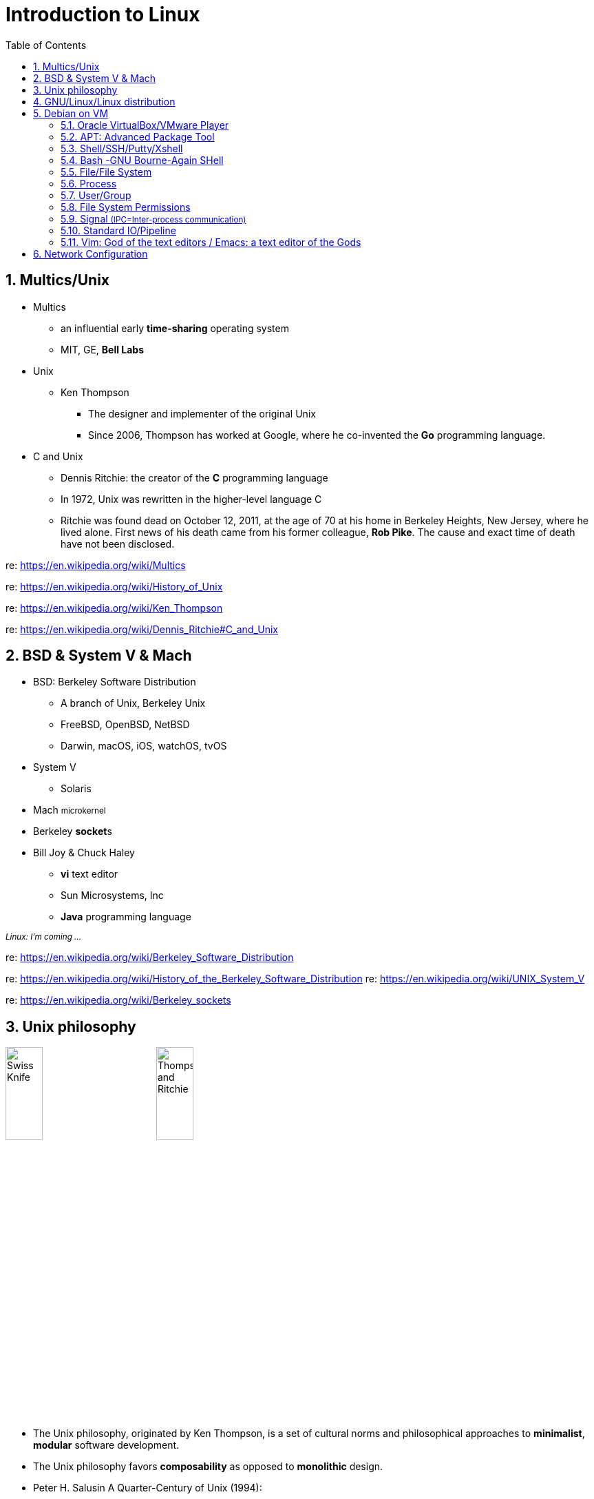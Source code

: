 = Introduction to Linux
:page-categories: ["linux"]
:page-date: 2018-04-06 14:34:59 +0800
:page-revdate: Thu Feb 22 02:44:19 PM CST 2024
:page-layout: post
:page-tags: ["linux"]
:toc:
:sectnums:

== Multics/Unix

* Multics
 ** an influential early *time-sharing* operating system
 ** MIT, GE, *Bell Labs*
* Unix
 ** Ken Thompson
  *** The designer and implementer of the original Unix
  *** Since 2006, Thompson has worked at Google, where he co-invented the *Go* programming language.
* C and Unix
 ** Dennis Ritchie: the creator of the *C* programming language
 ** In 1972, Unix was rewritten in the higher-level language C
 ** Ritchie was found dead on October 12, 2011, at the age of 70 at his home in Berkeley Heights, New Jersey, where he lived alone. First news of his death came from his former colleague, *Rob Pike*. The cause and exact time of death have not been disclosed.

re: https://en.wikipedia.org/wiki/Multics

re: https://en.wikipedia.org/wiki/History_of_Unix

re: https://en.wikipedia.org/wiki/Ken_Thompson

re: https://en.wikipedia.org/wiki/Dennis_Ritchie#C_and_Unix

== BSD & System Ⅴ & Mach

* BSD: Berkeley Software Distribution
 ** A branch of Unix, Berkeley Unix
 ** FreeBSD, OpenBSD, NetBSD
 ** Darwin, macOS, iOS, watchOS, tvOS
* System Ⅴ
 ** Solaris
* Mach +++<small>+++microkernel+++</small>+++
* Berkeley **socket**s
* Bill Joy & Chuck Haley
 ** *vi* text editor
 ** Sun Microsystems, Inc
 ** *Java* programming language

+++<small>+++_Linux: I'm coming ..._+++</small>+++

re: https://en.wikipedia.org/wiki/Berkeley_Software_Distribution

re: https://en.wikipedia.org/wiki/History_of_the_Berkeley_Software_Distribution
re: https://en.wikipedia.org/wiki/UNIX_System_V

re: https://en.wikipedia.org/wiki/Berkeley_sockets

== Unix philosophy

image:/assets/intro-linux/swiss-knife.jpg[Swiss Knife,25%,25%]
image:/assets/intro-linux/thompson-ritchie.jpg[Thompson and Ritchie,25%,25%]

* The Unix philosophy, originated by Ken Thompson, is a set of cultural norms and philosophical approaches to *minimalist*, *modular* software development.
* The Unix philosophy favors *composability* as opposed to *monolithic* design.
* Peter H. Salusin A Quarter-Century of Unix (1994):
 ** Write programs that *do one thing and do it well*.
 ** Write programs to *work together*.
 ** Write programs to handle *text streams*, because that is a universal interface.

re: https://en.wikipedia.org/wiki/Unix_philosophy

== GNU/Linux/Linux distribution

image:/assets/intro-linux/gnu.png[GNU,15%,15%]
image:/assets/intro-linux/linux.png[Linux,15%,15%]

* Debian (/ˈdɛbiən/) (community-supported) ~Debian-based~
** Ubuntu (/ʊˈbʊntuː/ (Desktop, Server, IoT)

* Red Hat Linux ~RPM-based~
** Fedora Linux (community-supported)
*** CentOS Stream
**** Red Hat Enterprise Linux (RHEL, commercial open-source Linux distribution)
***** Amazon Linux 2
***** Oracle Linux (OL, formerly known as Oracle Enterprise Linux or OEL)
***** +++<del>+++CentOS (community-supported, EOL!)+++</del>+++
***** Rocky Linux

* SUSE Linux ~RPM-based~
** openSUSE (/ˈsuːsə, ˈsuːzə/) (community-supported)
*** SUSE Linux Enterprise (SLE)
**** SUSE Linux Enterprise Server (SLES, servers and mainframes)
**** SUSE Linux Enterprise Desktop (SLED, desktop for workstations and desktop computers)

* Arch Linux ~Pacman-based~
** Asahi Linux 

* Android
** HarmonyOS

re: https://en.wikipedia.org/wiki/Linux

re: https://wiki.linuxquestions.org/wiki/Distribution

re: https://en.wikipedia.org/wiki/Linux_distribution

re: https://en.wikipedia.org/wiki/List_of_Linux_distributions

re: https://en.wikipedia.org/wiki/Comparison_of_Linux_distributions

== Debian on VM

image::/assets/intro-linux/debian.jpg[Debian,15%,15%]

=== Oracle VirtualBox/VMware Player

* Download VirtualBox:
 ** https://www.virtualbox.org/wiki/Downloads
* Download VMware Workstation Player:
 ** https://my.vmware.com/en/web/vmware/free#desktop_end_user_computing/vmware_workstation_player/12_0
* Getting Debian:
 ** https://www.debian.org/distrib/
 ** https://www.debian.org/mirror/list
* Download CentOS:
 ** https://www.centos.org/download/
 ** https://www.centos.org/download/mirrors/

=== APT: Advanced Package Tool

[source,console]
----
# apt-get update    # yum makecache
Hit:1 https://deb.nodesource.com/node_8.x stretch InRelease
Hit:2 https://download.docker.com/linux/debian stretch InRelease
...
Reading package lists... Done
# apt-cache search nginx    # yum search
nginx-small, powerful, scalable web/proxy server
# apt-cache madison nginx   # yum --showduplicates search nginx
nginx| 1.13.3-1~bpo9+1 | http://mirrors.163.com/debian stretch-backports/main amd64 Packages
nginx| 1.10.3-1+deb9u1 | http://mirrors.163.com/debian stretch/main amd64 Packages
# apt-get install nginx     # yum install nginx
Reading package lists... Done
Building dependency tree
Reading state information... Done
The following additional packages will be installed:
...
----

[source,txt]
----
apt-get update             ->  apt update
apt-get upgrade            ->  apt upgrade
apt-get dist-upgrade       ->  apt full-upgrade
apt-get install package    ->  apt install package
apt-get remove package     ->  apt remove package
apt-get autoremove         ->  apt autoremove
apt-cache search string    ->  apt search string
apt-cache policy package   ->  apt list -a package
apt-cache show package     ->  apt show package
apt-cache showpkg package  ->  apt show -a package
----

re: _Debian package management_, https://www.debian.org/doc/manuals/debian-reference/ch02.en.html

re: _Basics of the Debian package management system_, https://www.debian.org/doc/manuals/debian-faq/pkg-basics.en.html

re: _The Debian package management tools_, https://www.debian.org/doc/manuals/debian-faq/pkgtools.en.html

re: https://en.wikipedia.org/wiki/APT_\(Debian\)[https://en.wikipedia.org/wiki/APT_(Debian)]

=== Shell/SSH/Putty/Xshell

image::/assets/intro-linux/shell.png[Shell,25%,25%]

[source,sh]
----
$ touch hello.sh
$ cat <<EOF
> #!/bin/bash
>
> echo "Hello GNU/Linux!"
> EOF
#!/bin/bash
echo "Hello GNU/Linux!"
$ /bin/bash hello.sh
Hello GNU/Linux!
$ chmod +x hello.sh
$ ./hello.sh
Hello GNU/Linux!
$
----

re: https://en.wikipedia.org/wiki/Unix_shell

re: https://en.wikipedia.org/wiki/Bash_(Unix_shell)

re: https://en.wikipedia.org/wiki/Secure_Shell

=== Bash -GNU Bourne-Again SHell

* *Bash* is an *sh*-compatible command language interpreter that executes commands read from the standard input or from a file.
* Bash also incorporates useful features from the Kornand C shells (*ksh* and *csh*).
* A _login shell_ is one whose first character of argument zero is a `-`, or one started with the `--login` option.
* An _interactive shell_ is one started without non-option arguments (unless `-s` is specified) and without the `-c` option whose standard input and error are both connected to terminals (as determined by isatty(3)), or one started with the `-i` option. *PS1* is set and `$-` includes `i` if bash is interactive, allowing a shell script or a startup file to test this state.
* When you log in on a text console, or through SSH, or with `su -`, you get an _interactive login shell_.
* When you start a shell in a terminal in an existing session (screen, X terminal, Emacsterminal buffer, a shell inside another, etc.), you get an _interactive, non-login shell_.

.Bash Startup Files
[%header,cols="1,3,3"]
|===
|
|login
|non-login

|*interactive*
|
`/etc/profile`

`~/.bash_profile`

`~/.bash_login`

`~/.profile`
|
`~/.bashrc`

|*non-interactive*
|
`/etc/profile`

`~/.bash_profile`

`~/.bash_login`

`~/.profile`

`if [-n "$BASH_ENV" ]; then . "$BASH_ENV"; fi`

|
`if [-n "$BASH_ENV" ]; then . "$BASH_ENV"; fi`

|===

TIP: Typically, the `~/.bash_profile` contains the line: `if [ -f ~/.bashrc ]; then . ~ ~/.bashrc; fi`.

re: https://www.gnu.org/software/bash/manual/html_node/Bash-Startup-Files.html

re: https://unix.stackexchange.com/questions/38175/difference-between-login-shell-and-non-login-shell

re: https://askubuntu.com/questions/879364/differentiate-interactive-login-and-non-interactive-non-login-shell

*Subshell*

* A _subshell_ is a child process (fork-exec) launched by a shell (or shell script).
* The _source_ command can be used to load any functions file into the current shell script or a command prompt.

[source,sh]
----
$ cat hello.sh
#!/bin/bash
greeting="Hello GNU/Linux!"
$ ./hello.sh
$ echo $greeting
...
$ . ./hello.sh   # source ./hello.sh
$ echo $greeting
Hello GNU/Linux!
----

re: https://en.wikipedia.org/wiki/Fork%E2%80%93exec

re: https://en.wikibooks.org/wiki/A_Quick_Introduction_to_Unix/Shells_and_subshells

re: http://www.tldp.org/LDP/abs/html/subshells.html

*ENVIRONMENT*

* When a program is invoked it is given an array of strings called the *environment*. This is a list of name-value pairs, of the form name=value.
* The shell provides several ways to manipulate the environment. On invocation, the shell scans its own environment and creates a parameter for each name found, automatically marking it for export to _child processes_. Executed commands inherit the environment. The *export* and *declare -x* commands allow parameters and functions to be added to and deleted from the environment. If the value of a parameter in the environment is modified, the new value becomes part of the environment, replacing the old. The environment inherited by any executed command consists of the shell's initial environment, whose values may be modified in the shell, less any pairs removed by the *unset* command, plus any additions via the export and declare -x commands.

[source,sh]
----
$ greeting="Hello GNU/Linux!"
$ echo $greeting
Hello GNU/Linux!
$ vi hello.sh
$ cat hello.sh
#!/bin/bash
echo $greeting
$ ./hello.sh
$ export greeting
$ ./hello.sh
Hello GNU/Linux!
----

=== File/File System

* "On a UNIX system, everything is a file; if something is not a file, it is a process."
* Sorts of files
 ** `-` Regular file
 ** `d` Directory
 ** `l` Link
 ** `c` Character device
 ** `s` Socket
 ** `p` Named pipe
 ** `b` Block device

[source,sh]
----
# mkdir mydir
# touch myfile
# ln -sf myfile mylink
# ls -l
total 4
drwxr-xr-x 2 root root 4096 Sep 10 17:10 mydir
-rw-r--r-- 1 root root 0 Sep 10 17:10 myfile
lrwxrwxrwx 1 root root 6 Sep 10 17:10 mylink-> myfile
# ls -l /var/run/*.sock
srw-rw---- 1 root docker 0 Sep 10 11:01 /var/run/docker.sock
# ls -l /dev/sda1
brw-rw---- 1 root disk 8, 1 Sep 10 11:01 /dev/sda1
# ls -l /dev/tty1
crw--w---- 1 root tty 4, 1 Sep 10 11:01 /dev/tty1
----

[source,sh]
----
/tmp$ df -h
Filesystem      Size    Used    Avail     Use%   Mounted on
udev            986M       0    986M        0%   /dev
tmpfs           200M    6.1M    194M        4%   /run
/dev/sda1        19G    9.9G    7.9G       56%   /
tmpfs           998M       0    998M        0%   /dev/shm
tmpfs           5.0M       0    5.0M        0%   /run/lock
tmpfs           998M       0    998M        0%   /sys/fs/cgroup
tmpfs           200M       0    200M        0%   /run/user/1000
/tmp$ df . -h
Filesystem      Size    Used    Avail     Use%   Mounted on
/dev/sda1        19G    9.9G    7.9G       56%   /
/tmp$ touch foobar
/tmp$ ls -li foobar
262826 - rw-r--r-- 1 x x 0 Sep 11 21:01 foobar
----

[source,sh]
----
/tmp# mkdir mydir   # make a directory
/tmp# cd mydir/     # change to mydir/
/tmp/mydir# pwd     # print the work directory
/tmp/mydir
/tmp/mydir# touch myfile    # make a file
/tmp/mydir# ls      # list the currentydirectory contents
myfile
/tmp/mydir# mv myfile myfile2   # rename myfileto myfile2
/tmp/mydir# rm myfile2          # remove myfile2
/tmp/mydir# cd ..               # change to parent dir
/tmp# rm -r mydir/              # remove mydir
/tmp# ls
/tmp#
/tmp# cat <<EOF > foo
> Hello GNU/Linux!
> EOF
/tmp# cat foo
Hello GNU/Linux!
/tmp# cp foo bar    # copy foo to bar
/tmp# ls
bar foo
/tmp# cat bar
Hello GNU/Linux!
/tmp# mkdir mydir
/tmp# mv foo bar mydir/     # move foo bar to mydir/
/tmp# ls
mydir
/tmp# cp -a mydir/ mydir2   # copy mydir/ to mydir2
/tmp# ls
mydir mydir2
----

[source,sh]
----
/tmp# cat <<EOF > hello.sh
> #!/bin/bash
> echo "Hello GNU/Linux!"
> EOF
/tmp# ls -l
total 4
-rw-r--r-- 1 root root 36 Sep 10 17:34 hello.sh
/tmp# chmod +x hello.sh
/tmp# ls -l
total 4
-rwxr-xr-x 1 root root 36 Sep 10 17:34 hello.sh
/tmp# ./hello.sh
Hello GNU/Linux!
/tmp# stat -c "%a" hello.sh
755
/tmp# chmod 777 hello.sh
/tmp# ls -l
total 4
-rwxrwxrwx 1 root root 36 Sep 10 17:34 hello.sh
/tmp# tail -n 1 hello.sh
echo "Hello GNU/Linux!"
/tmp# head -n 1 hello.sh
#!/bin/bash
/tmp# cat hello.sh
#!/bin/bash
echo "Hello GNU/Linux!"
----

----
/bin    Common programs, shared by the system, the system administrator and the users.
/boot   The startup files and the kernel, vmlinuz.
/dev    Contains references to all the CPU peripheral hardware, which are represented as files with special properties.
/etc    Most important system configuration files are in /etc, this directory contains data similar to those in the Control Panel in Windows
/home   Home directories of the common users.
/lib    Library files, includes files for all kinds of programs needed by the system and the users.
/mnt    Standard mount point for external file systems, e.g. a CD-ROM or a digital camera.
/opt    Typically contains extra and third party software.
/proc   A virtual file system containing information about system resources.
/root   The administrative user's home directory.
/sbin   Programs for use by the system and the system administrator.
/tmp    Temporary space for use by the system, cleaned upon reboot, so don't use this for saving any work!
/usr    Programs, libraries, documentation etc. for all user-related programs.
/var    Storage for all variable files and temporary files created by.
----

re: http://www.tldp.org/LDP/intro-linux/html/sect_03_01.html

re: https://en.wikipedia.org/wiki/File_system

=== Process

[source,sh]
----
$ ps -f -C nginx
UID        PID  PPID  C STIME TTY          TIME CMD
root      3972  3957  1 16:18 ?        00:00:00 nginx: master process nginx -g daemon off;
systemd+  4012  3972  0 16:18 ?        00:00:00 nginx: worker process
----

[source,sh]
----
$ ps aux|grep nginx
root      3972  0.3  0.2  32424  4872 ?        Ss   16:18   0:00 nginx: master process nginx -g daemon off;
systemd+  4012  0.0  0.1  32912  2492 ?        S    16:18   0:00 nginx: worker process
x         4026  0.0  0.0  12784   948 pts/2    S+   16:19   0:00 grep --color=auto nginx
----

[source,sh]
----
$ ps -f -u www-data
UID        PID  PPID  C STIME TTY          TIME CMD
www-data  6631  6630  0 21:43 ?        00:00:00 nginx: worker process
www-data  6632  6630  0 21:43 ?        00:00:00 nginx: worker process
----

[source,sh]
----
$ pstree -p
systemd(1)─┬─acpid(422)
           ├─agetty(435)
           ├─cron(354)
           ├─dbus-daemon(360)
           ├─dhclient(477)
           ├─irqbalance(358)
           ├─ntpd(446)───{ntpd}(455)
           ├─rsyslogd(359)─┬─{in:imklog}(403)
           │               ├─{in:imuxsock}(402)
           │               └─{rs:main Q:Reg}(404)
           ├─sshd(353)───sshd(1360)───sshd(1369)───bash(1370)───pstree(3168)
           ├─systemd(1362)───(sd-pam)(1363)
           ├─systemd-journal(197)
           ├─systemd-logind(417)
           └─systemd-udevd(211)
----

[source,sh]
----
# pstree -p
init(1)─┬─acpid(2155)
        ├─auditd(2052)─┬─audispd(2054)───{audispd}(2055)
        │              └─{auditd}(2053)
        ├─dhclient(2001)
        ├─events/0(4)

        ├─klogd(2087)
        ├─ksoftirqd/0(3)
        ├─kthread(6)─┬─aio/0(245)
        │            ├─ata/0(498)

        ├─smartd(2338)
        ├─sshd(2244)───sshd(2395)───sshd(2402)───bash(2403)───su(2435)───bash(2436)───pstree(2519)
        ├─syslogd(2084)
        └─udevd(575)
----

=== User/Group

[source,sh]
----
$ touch foo
$ sudo touch bar
$ ls -l
total 0
-rw-r--r-- 1 root root 0 Sep 11 21:57 bar
-rw-r--r-- 1 x    x    0 Sep 11 21:57 foo
$ chown x bar
chown: changing ownership of 'bar': Operation not permitted
$ sudo chown x bar
$ ls -l
total 0
-rw-r--r-- 1 x root 0 Sep 11 21:57 bar
-rw-r--r-- 1 x x    0 Sep 11 21:57 foo
$ sudo chgrp x bar
$ ls -l
total 0
-rw-r--r-- 1 x x 0 Sep 11 21:57 bar
-rw-r--r-- 1 x x 0 Sep 11 21:57 foo$
----

[source,sh]
----
$ ps -f -C nginx,ps
UID        PID  PPID  C STIME TTY          TIME CMD
root      6630     1  0 21:43 ?        00:00:00 nginx: master process nginx
www-data  6631  6630  0 21:43 ?        00:00:00 nginx: worker process
www-data  6632  6630  0 21:43 ?        00:00:00 nginx: worker process
x         6872  3315  0 22:02 pts/1    00:00:00 ps -f -C nginx,ps
$ sudo touch foobar
[sudo] password for x:
$ echo 'Hello GNU/Linux!' > foobar
-bash: foobar: Permission denied
$ ls -l foobar
-rw-r--r-- 1 root root 0 Sep 12 13:56 foobar
$ su
Password:
# echo 'Hello GNU/Linux!' > foobar
# exit
exit
$ id
uid=1000(x) gid=1000(x) groups=1000(x),24(cdrom),25(floppy),27(sudo),29(audio),30(dip),44(video),46(plugdev),108(netdev),999(docker)
$ sudo grep '%sudo' /etc/sudoers
%sudo   ALL=(ALL:ALL) ALL$
----

[source,sh]
----
~# cd ~xianyu
-su: cd: ~xianyu: No such file or directory
~# useradd -s /bin/bash -u 2000 -c "Hello GNU/Linux!" -m xianyu
~# cd ~xianyu/
/home/xianyu# grep 'xianyu' /etc/passwd
xianyu:x:2000:2000:Hello GNU/Linux!:/home/xianyu:/bin/bash
/home/xianyu# id xianyu
uid=2000(xianyu) gid=2000(xianyu) groups=2000(xianyu)
/home/xianyu# su - xianyu
~$ pwd
/home/xianyu
~$ exit
logout
/home/xianyu# cd
~# userdel -r xianyu
userdel: xianyu mail spool (/var/mail/xianyu) not found
~# cd ~xianyu
-su: cd: ~xianyu: No such file or directory
----

=== File System Permissions

[source,text]
----
Symbolic Notation   Numeric Notation    English
----------          0000                no permissions
-rwx------          0700                read, write, & execute only for owner
-rwxrwx---          0770                read, write, & execute for owner and group
-rwxrwxrwx          0777                read, write, & execute for owner, group and others SECURITY RISK
---x--x--x          0111                execute
--w--w--w-          0222                write
--wx-wx-wx          0333                write & execute
-r--r--r--          0444                read
-r-xr-xr-x          0555                read & execute
-rw-rw-rw-          0666                read & write
-rwxr-----          0740                owner can read, write, & execute; group can only read; others have no permissions
----

re: https://en.wikipedia.org/wiki/File_system_permissions

re: https://en.wikipedia.org/wiki/Umask

=== Signal +++<small>+++(IPC=Inter-process communication)+++</small>+++

[source,sh]
----
$ kill -l
 1) SIGHUP          2) SIGINT(Ctrl-C)      3) SIGQUIT(Ctrl-\)    4) SIGILL            5) SIGTRAP
 6) SIGABRT         7) SIGBUS              8) SIGFPE             9) SIGKILL          10) SIGUSR1
11) SIGSEGV        12) SIGUSR2            13) SIGPIPE           14) SIGALRM          15) SIGTERM
16) SIGSTKFLT      17) SIGCHLD            18) SIGCONT           19) SIGSTOP(Ctrl-Z)  20) SIGTSTP
21) SIGTTIN        22) SIGTTOU            23) SIGURG            24) SIGXCPU          25) SIGXFSZ
26) SIGVTALRM      27) SIGPROF            28) SIGWINCH          29) SIGIO            30) SIGPWR
31) SIGSYS         34) SIGRTMIN           35) SIGRTMIN+1        36) SIGRTMIN+2       37) SIGRTMIN+3
38) SIGRTMIN+4     39) SIGRTMIN+5         40) SIGRTMIN+6        41) SIGRTMIN+7       42) SIGRTMIN+8
43) SIGRTMIN+9     44) SIGRTMIN+10        45) SIGRTMIN+11       46) SIGRTMIN+12      47) SIGRTMIN+13
48) SIGRTMIN+14    49) SIGRTMIN+15        50) SIGRTMAX-14       51) SIGRTMAX-13      52) SIGRTMAX-12
53) SIGRTMAX-11    54) SIGRTMAX-10        55) SIGRTMAX-9        56) SIGRTMAX-8       57) SIGRTMAX-7
58) SIGRTMAX-6     59) SIGRTMAX-5         60) SIGRTMAX-4        61) SIGRTMAX-3       62) SIGRTMAX-2
63) SIGRTMAX-1     64) SIGRTMAX
----

=== Standard IO/Pipeline

[source,sh]
----
$ ls -l /dev/std*
lrwxrwxrwx 1 root root 15 Sep 12 09:28 /dev/stderr -> /proc/self/fd/2
lrwxrwxrwx 1 root root 15 Sep 12 09:28 /dev/stdin -> /proc/self/fd/0
lrwxrwxrwx 1 root root 15 Sep 12 09:28 /dev/stdout -> /proc/self/fd/1
$ ls -l /proc/self/fd/{0,1,2}
lrwx------ 1 x x 64 Sep 12 20:15 /proc/self/fd/0 -> /dev/pts/0
lrwx------ 1 x x 64 Sep 12 20:15 /proc/self/fd/1 -> /dev/pts/0
lrwx------ 1 x x 64 Sep 12 20:15 /proc/self/fd/2 -> /dev/pts/0
----

[source,sh]
----

$ cat hello.sh
#!/bin/bash
echo "Hello GNU/Linux!"
foo bar
$ ./hello.sh
Hello GNU/Linux!
./hello.sh: line 3: foo: command not found
$ ./hello.sh 2> err 1> out
$ cat err
./hello.sh: line 3: foo: command not found
$ cat out
Hello GNU/Linux!
$ ./hello.sh > allblue 2>&1
$ cat allblue
Hello GNU/Linux!
./hello.sh: line 3: foo: command not found
$ cat < out | xargs echo
Hello GNU/Linux!
----

re: https://en.wikipedia.org/wiki/Standard_streams

re: https://en.wikipedia.org/wiki/Redirection_(computing)

image::/assets/intro-linux/io-pipeline.png[Standard IO/Pipeline,25%,25%]

* In Unix-like computer operating systems, a pipeline is a sequence of processes chained together by their standard streams, so that the output of each process (stdout) feeds directly as input (stdin) to the next one.
* The concept of pipelines was championed by *Douglas McIlroy* at Unix's ancestral home of *Bell Labs*, during the development of Unix, shaping its toolbox philosophy.
* Each process takes input from the previous process and produces output for the next process via standard streams. Each "|" tells the shell to connect the standard output of the command on the left to the standard input of the command on the right by an *inter-process communication* mechanism called an (anonymous) pipe, implemented in the operating system. Pipes are *unidirectional*; data flows through the pipeline from left to right.

re: https://en.wikipedia.org/wiki/Pipeline_%28Unix%29

[source,sh]
----
$ man 1 man | less
$ git rebase –-help | more
----

=== Vim: God of the text editors / Emacs: a text editor of the Gods

* Two modes: *command mode* and *insert mode*
* Commands that switch the editor to insert mode
+
----
  a will append: it moves the cursor one position to the right before switching to insert mode
  i will insert
  o will insert a blank line under the current cursor position and move the cursor to that line.
----

* Moving through the text
+
----
  h to move the cursor to the left
  l to move it to the right
  k to move up
  j to move down
----

* Basic operations
 ** `n dd` will delete n lines starting from the current cursor position.
 ** `n dw` will delete n words at the right side of the cursor.
 ** `x` will delete the character on which the cursor is positioned
 ** `:n` moves to line n of the file.
 ** `:w` will save (write) the file
 ** `:q` will exit the editor.
 ** `:q!` forces the exit when you want to quit a file containing unsaved changes.
 ** `:wq` will save and exit
 ** `:w newfile` will save the text to newfile.
 ** `:wq!` overrides read-only permission (if you have the permission to override permissions, for instance when you are using the root account.
 ** `/astring` will search the string in the file and position the cursor on the first match below its position.
 ** `:1, $s/word/anotherword/g` will replace word with anotherword throughout the file.
 ** `yy` will copy a block of text.

re: https://vim.org

_~/.vimrc_

[,vimrc]
----
" Display line number
set number

" Disable VIM swap and backup
set nobackup
set nowritebackup
set noswapfile

" Indenting source code
set expandtab
set tabstop=4
set shiftwidth=4

autocmd FileType make setlocal noexpandtab
autocmd FileType js   set shiftwidth=2

" UTF-8
set encoding=utf-8
set fileencoding=utf-8
set fileencodings=ucs-bom,utf-8,chinese
set ambiwidth=double

" syntax
syntax on

set showmatch

" backspace

set backspace=indent,eol,start
----

== Network Configuration

* Debian
+
```conf
# /etc/network/interfaces
auto eth0
allow-hotplug eth0
iface eth0 inet static
    address 192.168.1.42/24
    gateway 192.168.1.1

iface eth0 inet static
    address 192.168.1.43/24

iface eth0 inet static
    address 192.168.1.44/24

# adding IP addresses from different subnets is also possible
iface eth0 inet static
    address 10.10.10.14/24

# minxing static and dynamic is also possible
iface eth0 inet dhcp
```

* Centos
+
```conf
# /etc/sysconfig/network-scripts/ifcfg-ens160
TYPE=Ethernet
PROXY_METHOD=none
BROWSER_ONLY=no
BOOTPROTO=dhcp
DEFROUTE=yes
IPV4_FAILURE_FATAL=no
IPV6INIT=yes
IPV6_AUTOCONF=yes
IPV6_DEFROUTE=yes
IPV6_FAILURE_FATAL=no
IPV6_ADDR_GEN_MODE=stable-privacy
NAME=ens160
UUID=ca4c7490-a875-448f-af1e-25420a9853ff
DEVICE=ens160
ONBOOT=yes
# minxing DHCP with a secondary static IP
IPADDR=192.168.56.132
PREFIX=24
```

[TIP]
====
IP-aliases are an obsolete way to manage multiple IP-addresses/masks per interface. Newer tools such as iproute2 support multiple address/prefixes per interface, but aliases are still supported for backwards compatibility.

re: https://docs.kernel.org/networking/alias.html
====

re: https://wiki.debian.org/NetworkConfiguration

re: https://access.redhat.com/documentation/en-us/red_hat_enterprise_linux/7/html/networking_guide/ch-configuring_ip_networking
